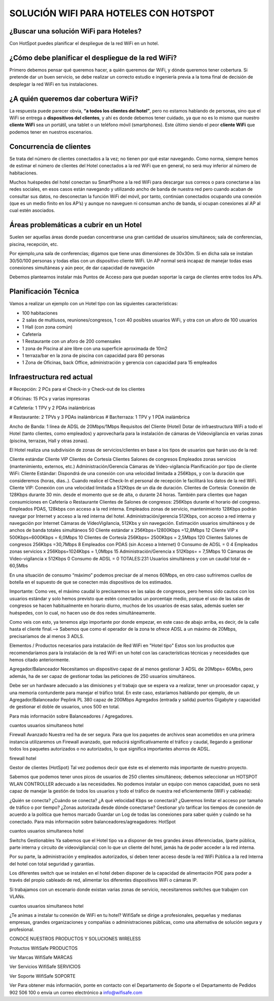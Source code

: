 SOLUCIÓN WIFI PARA HOTELES CON HOTSPOT
=================================================================

¿Buscar una solución WiFi para Hoteles?
++++++++++++++++++++++++++++++++++++++++++

Con HotSpot puedes planificar el despliegue de la red WiFi en un hotel.

¿Cómo debe planificar el despliegue de la red WiFi?
++++++++++++++++++++++++++++++++++++++++++++++++++++++++

Primero debemos pensar qué queremos hacer, a quién queremos dar WiFi, y dónde queremos tener cobertura. Si pretende dar un buen servicio, se debe realizar un correcto estudio e ingeniería previa a la toma final de decisión de desplegar la red WiFi en tus instalaciones.


¿A quién queremos dar cobertura WiFi?
+++++++++++++++++++++++++++++++++++++++++++

La respuesta puede parecer obvia, **“a todos los clientes del hotel”**, pero no estamos hablando de personas, sino que el WiFi se entrega a **dispositivos del clientes**, y ahí es donde debemos tener cuidado, ya que no es lo mismo que nuestro **cliente WiFi** sea un portátil, una tablet o un teléfono móvil (smartphones). Este último siendo el peor **cliente WiFi** que podemos tener en nuestros escenarios.

Concurrencia de clientes
+++++++++++++++++++++++++++

Se trata del número de clientes conectados a la vez; no tienen por qué estar navegando. Como norma, siempre hemos de estimar el número de clientes del Hotel conectados a la red WiFi que en general, no será muy inferior al número de habitaciones.

Muchos huéspedes del hotel conectan su SmartPhone a la red WiFi para descargar sus correos o para conectarse a las redes sociales, en esos casos están navegando y utilizando ancho de banda de nuestra red pero cuando acaban de consultar sus datos, no desconectan la función WiFi del móvil, por tanto, continúan conectados ocupando una conexión (que es un medio finito en los AP’s) y aunque no naveguen ni consuman ancho de banda, sí ocupan conexiones al AP al cual estén asociados.


Áreas problemáticas a cubrir en un Hotel
++++++++++++++++++++++++++++++++++++++++++

Suelen ser aquellas áreas donde puedan concentrarse una gran cantidad de usuarios simultáneos; sala de conferencias, piscina, recepción, etc.

Por ejemplo,una sala de conferencias; digamos que tiene unas dimensiones de 30x30m. Si en dicha sala se instalan 30/50/100 personas y todas ellas con un dispositivo cliente WiFi. Un AP normal será incapaz de manejar todas esas conexiones simultáneas y aún peor, de dar capacidad de navegación

Debemos plantearnos instalar más Puntos de Acceso para que puedan soportar la carga de clientes entre todos los APs.

Planificación Técnica
++++++++++++++++++++++++

Vamos a realizar un ejemplo con un Hotel tipo con las siguientes características:

- 100 habitaciones

- 2 salas de multiusos, reuniones/congresos, 1 con 40 posibles usuarios WiFi, y otra con un aforo de 100 usuarios

- 1 Hall (con zona común)

- Cafetería

- 1 Restaurante con un aforo de 200 comensales

- 1 zona de Piscina al aire libre con una superficie aproximada de 10m2
- 1 terraza/bar en la zona de piscina con capacidad para 80 personas
- 1 Zona de Oficinas, back Office, administración y gerencia con capacidad para 15 empleados

Infraestructura red actual
++++++++++++++++++++++++

# Recepción: 2 PCs para el Check-in y Check-out de los clientes

# Oficinas: 15 PCs y varias impresoras

# Cafetería: 1 TPV y 2 PDAs inalámbricas

# Restaurante: 2 TPVs y 3 PDAs inalámbricas
# Bar/terraza: 1 TPV y 1 PDA inalámbrica

Ancho de Banda: 1 línea de ADSL de 20Mbps/1Mbps
Requisitos del Cliente (Hotel)
Dotar de infraestructura WiFi a todo el Hotel (tanto clientes, como empleados) y aprovecharla para la instalación de cámaras de Vídeovigilancia en varias zonas (piscina, terrazas, Hall y otras zonas).

El Hotel realiza una subdivisión de zonas de servicios/clientes en base a los tipos de usuarios que harán uso de la red:

Cliente estándar
Cliente VIP
Clientes de Cortesía
Clientes Salones de congresos
Empleados zonas servicios (mantenimiento, externos, etc.)
Administración/Gerencia
Cámaras de Video-vigilancia
Planificación por tipo de cliente WiFi:
Cliente Estándar: Dispondrá de una conexión con una velocidad limitada a 256Kbps, y con la duración que consideremos (horas, dias..). Cuando realice el Check-In el personal de recepción le facilitará los datos de la red WiFi.
Cliente VIP: Conexión con una velocidad limitada a 512Kbps de un día de duración.
Clientes de Cortesía: Conexión de 128Kbps durante 30 min. desde el momento que se de alta, o durante 24 horas. También para clientes que hagan consumiciones en Cafetería o Restaurante
Clientes de Salones de congresos: 256Kbps durante el horario del congreso.
Empleados PDAS, 128kbps con acceso a la red interna.
Empleados zonas de servicio, mantenimiento 128Kbps podrán navegar por Internet y acceso a la red interna del hotel.
Administración/gerencia 512Kbps, con acceso a red interna y navegación por Internet
Cámaras de VídeoVigilancia, 512Kbs y sin navegación.
Estimación usuarios simultáneos y de anchos de banda totales simultáneos
50 Cliente estándar x 256Kbps=12800Kbps =12,8Mbps
12 Cliente VIP x 500Kbps=6000Kbps = 6,0Mbps
10 Clientes de Cortesía 256Kbps= 2500Kbps = 2,5Mbps
120 Clientes Salones de congresos 256Kbps =30,7Mbps
8 Empleados con PDAS (sin Acceso a Internet) 0 Consumo de ADSL = 0
4 Empleados zonas servicios x 256Kbps=1024Kbps = 1,0Mbps
15 Administración/Gerencia x 512Kbps= = 7,5Mbps
10 Cámaras de Video-vigilancia x 512Kbps 0 Consumo de ADSL = 0
TOTALES:231 Usuarios simultáneos y con un caudal total de = 60,5Mbs

En una situación de consumo “máximo” podemos precisar de al menos 60Mbps, en otro caso sufriremos cuellos de botella en el supuesto de que se conecten más dispositivos de los estimados.

Importante: Como ves, el máximo caudal lo precisaremos en las salas de congresos, pero hemos sido cautos con los usuarios estándar y solo hemos previsto que estén conectados un porcentaje medio, porque el uso de las salas de congresos se hacen habitualmente en horario diurno, muchos de los usuarios de esas salas, además suelen ser huéspedes, con lo cual, no hacen uso de dos redes simultáneamente.

Como veis con esto, ya tenemos algo importante por donde empezar, en este caso de abajo arriba, es decir, de la calle hasta el cliente final.--> Sabemos que como el operador de la zona te ofrece ADSL a un máximo de 20Mbps, precisaríamos de al menos 3 ADLS.

Elementos / Productos necesarios para instalación de Red WiFi en "Hotel tipo"
Estos son los productos que recomendaríamos para la instalación de la red WiFi en un hotel con las características técnicas y necesidades que hemos citado anteriormente.

Agregador/Balanceador
Necesitamos un dispositivo capaz de al menos gestionar 3 ADSL de 20Mbps= 60Mbs, pero además, ha de ser capaz de gestionar todas las peticiones de 250 usuarios simultáneos.

Debe ser un hardware adecuado a las dimisiones y el trabajo que se espera va a realizar, tener un procesador capaz, y una memoria contundente para manejar el tráfico total. En este caso, estaríamos hablando por ejemplo, de un Agregador/Balanceador Peplink PL 380 capaz de 200Mbps Agregados (entrada y salida) puertos Gigabyte y capacidad de gestionar el doble de usuarios, unos 500 en total.

Para más información sobre Balanceadores / Agregadores.

cuantos usuarios simultaneos hotel

Firewall Avanzado
Nuestra red ha de ser segura. Para que los paquetes de archivos sean acometidos en una primera instancia utilizaremos un Firewall avanzado, que reducirá significativamente el tráfico y caudal, llegando a gestionar todos los paquetes autorizados o no autorizados, lo que significa importantes ahorros de ADSL.

firewall hotel

Gestor de clientes (HotSpot)
Tal vez podemos decir que éste es el elemento más importante de nuestro proyecto.

Sabemos que podemos tener unos picos de usuarios de 250 clientes simultáneos; debemos seleccionar un HOTSPOT WLAN CONTROLLER adecuado a las necesidades. No podemos instalar un equipo con menos capacidad, pues no será capaz de manejar la gestión de todos los usuarios y todo el tráfico de nuestra red eficientemente (WiFi y cableada):

¿Quién se conecta?
¿Cuándo se conecta?
¿A qué velocidad Kbps se conectará?
¿Queremos limitar el acceso por tamaño de tráfico o por tiempo?
¿Zonas autorizada desde dónde conectarse?
Gestionar y/o tarificar los tiempos de conexión de acuerdo a la política que hemos marcado
Guardar un Log de todas las conexiones para saber quién y cuándo se ha conectado.
Para más información sobre balanceadores/agreagadores: HotSpot

cuantos usuarios simultaneos hotel

Switchs Gestionables
Ya sabemos que el Hotel tipo va a disponer de tres grandes áreas diferenciadas, (parte pública, parte interna y circuito de vídeovigilancia) con lo que un cliente del hotel, jamás ha de poder acceder a la red interna.

Por su parte, la administración y empleados autorizados, sí deben tener acceso desde la red WiFi Pública a la red Interna del hotel con total seguridad y garantías.

Los diferentes switch que se instalen en el hotel deben disponer de la capacidad de alimentación POE para poder a través del propio cableado de red, alimentar los diferentes dispositivos WiFi o cámaras IP.

Si trabajamos con un escenario donde existan varias zonas de servicio, necesitaremos switches que trabajen con VLANs.

cuantos usuarios simultaneos hotel

¿Te animas a instalar tu conexión de WiFi en tu hotel? WifiSafe se dirige a profesionales, pequeñas y medianas empresas, grandes organizaciones y compañías o administraciones públicas, como una alternativa de solución segura y profesional.



CONOCE NUESTROS PRODUCTOS Y SOLUCIONES WIRELESS

Protuctos WifiSafe
PRODUCTOS

Ver Marcas WifiSafe
MARCAS

Ver Servicios WifiSafe
SERVICIOS

Ver Soporte WifiSafe
SOPORTE

Ver
Para obtener más información, ponte en contacto con el Departamento de Soporte o el Departamento de Pedidos 902 506 100 o envía un correo electrónico a info@wifisafe.com
